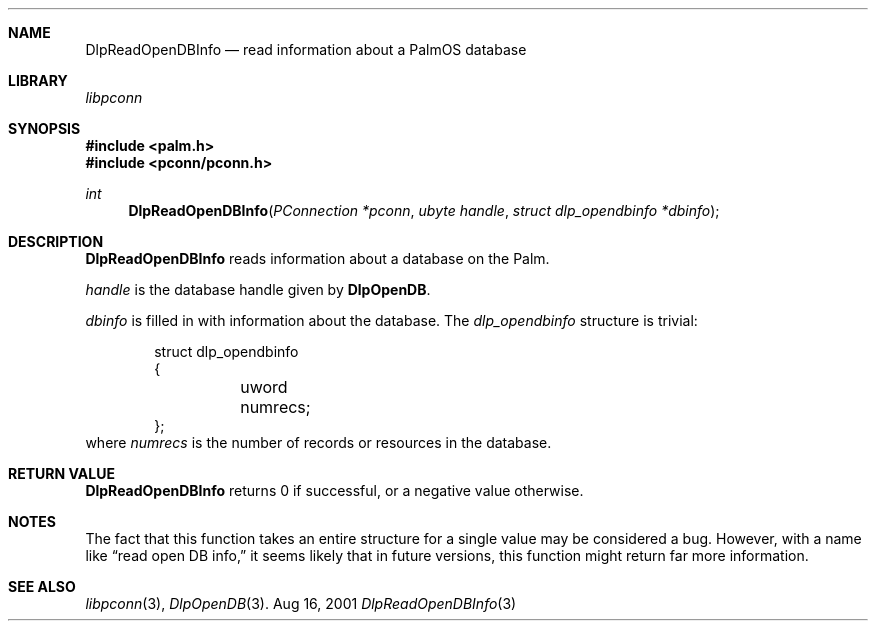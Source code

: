 .\" DlpReadOpenDBInfo.3
.\" 
.\" Copyright 2001, Andrew Arensburger.
.\" You may distribute this file under the terms of the Artistic
.\" License, as specified in the README file.
.\"
.\" $Id$
.\"
.\" This man page uses the 'mdoc' formatting macros. If your 'man' uses
.\" the old 'man' package, you may run into problems.
.\"
.Dd Aug 16, 2001
.Dt DlpReadOpenDBInfo 3
.Sh NAME
.Nm DlpReadOpenDBInfo
.Nd read information about a PalmOS database
.Sh LIBRARY
.Pa libpconn
.Sh SYNOPSIS
.Fd #include <palm.h>
.Fd #include <pconn/pconn.h>
.Ft int
.Fn DlpReadOpenDBInfo "PConnection *pconn" "ubyte handle" "struct dlp_opendbinfo *dbinfo"
.Sh DESCRIPTION
.Nm
reads information about a database on the Palm.
.Pp
.Fa handle
is the database handle given by
.Nm DlpOpenDB .
.Pp
.Fa dbinfo
is filled in with information about the database. The
.Ft dlp_opendbinfo
structure is trivial:
.Bd -literal -offset indent
struct dlp_opendbinfo
{
	uword numrecs;
};
.Ed
where
.Fa numrecs
is the number of records or resources in the database.
.Sh RETURN VALUE
.Nm
returns 0 if successful, or a negative value otherwise.
.Sh NOTES
The fact that this function takes an entire structure for a single
value may be considered a bug. However, with a name like
.Dq read open DB info,
it seems likely that in future versions, this function might return
far more information.
.Sh SEE ALSO
.Xr libpconn 3 ,
.Xr DlpOpenDB 3 .
